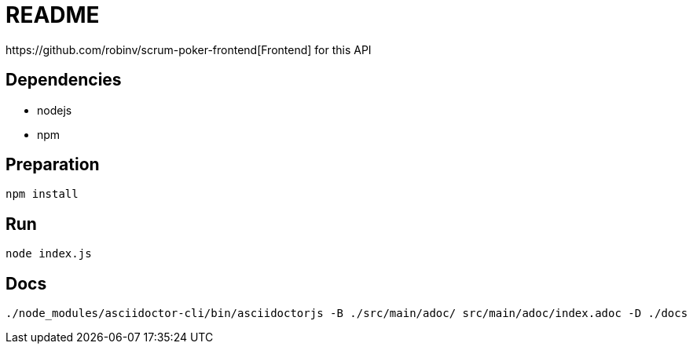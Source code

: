 = README
https://github.com/robinv/scrum-poker-frontend[Frontend] for this API

== Dependencies
* nodejs
* npm

== Preparation
[source]
----
npm install
----

== Run
[source]
----
node index.js
----

== Docs
[source]
----
./node_modules/asciidoctor-cli/bin/asciidoctorjs -B ./src/main/adoc/ src/main/adoc/index.adoc -D ./docs
----

